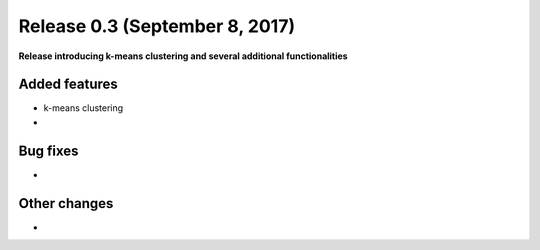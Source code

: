 
Release 0.3 (September 8, 2017)
+++++++++++++++++++++++++++++++

**Release introducing k-means clustering and several additional functionalities**


Added features
--------------
* k-means clustering
* 

Bug fixes
---------
* 

Other changes
-------------
* 


